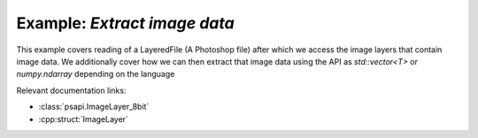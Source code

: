 .. _extract_image_data:

Example: `Extract image data`
====================================

This example covers reading of a LayeredFile (A Photoshop file) after which we access the image layers that contain image data.
We additionally cover how we can then extract that image data using the API as `std::vector<T>` or `numpy.ndarray` depending 
on the language

Relevant documentation links:

- :class:`psapi.ImageLayer_8bit`
- :cpp:struct:`ImageLayer` 

.. tab:: C++

	.. literalinclude:: ../../../PhotoshopExamples/ExtractImageData/main.cpp
	   :language: cpp

.. tab:: Python

	.. literalinclude:: ../../../PhotoshopExamples/ExtractImageData/extract_image_data.py
	   :language: python